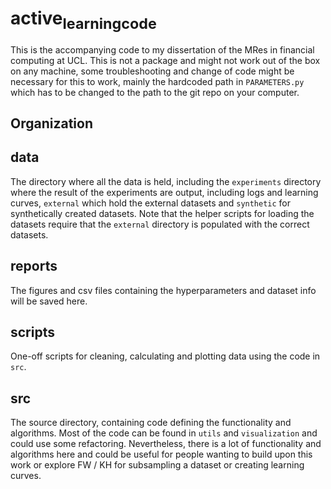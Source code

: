 * active_learning_code
This is the accompanying code to my dissertation of the MRes in financial
computing at UCL. This is not a package and might not work out of the box on any
machine, some troubleshooting and change of code might be necessary for this to
work, mainly the hardcoded path in ~PARAMETERS.py~ which has to be changed to
the path to the git repo on your computer.

** Organization
#+begin_export ascii
.
├── data
│   ├── experiments
│   ├── external
│   └── synthetic
├── reports
│   ├── figures
│   └── hyperparams
├── scripts
│   ├── cleaning
│   ├── computing
│   └── plotting
└── src
    ├── data
    ├── features
    ├── utils
    └── visualization
#+end_export
** data
The directory where all the data is held, including the ~experiments~ directory
where the result of the experiments are output, including logs and learning
curves, ~external~ which hold the external datasets and ~synthetic~ for
synthetically created datasets. Note that the helper scripts for loading the
datasets require that the ~external~ directory is populated with the correct datasets.
** reports
The figures and csv files containing the hyperparameters and dataset info will
be saved here.
** scripts
One-off scripts for cleaning, calculating and plotting data using the code in ~src~.
** src
The source directory, containing code defining the functionality and algorithms.
Most of the code can be found in ~utils~ and ~visualization~ and could use some
refactoring. Nevertheless, there is a lot of functionality and algorithms here
and could be useful for people wanting to build upon this work or explore FW /
KH for subsampling a dataset or creating learning curves.
